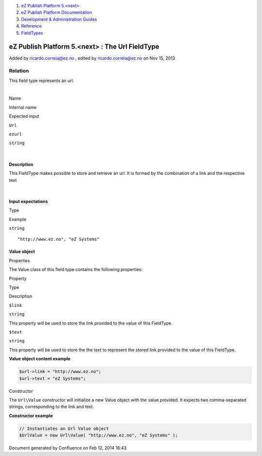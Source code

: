 #. `eZ Publish Platform 5.<next> <index.html>`__
#. `eZ Publish Platform
   Documentation <eZ-Publish-Platform-Documentation_1114149.html>`__
#. `Development & Administration Guides <6291674.html>`__
#. `Reference <Reference_10158191.html>`__
#. `FieldTypes <FieldTypes_10158198.html>`__

eZ Publish Platform 5.<next> : The Url FieldType
================================================

Added by ricardo.correia@ez.no , edited by ricardo.correia@ez.no on Nov
15, 2013

Relation
~~~~~~~~

This field type represents an url.

| 

Name

Internal name

Expected input

``Url``

``ezurl``

``string``

| 

Description
^^^^^^^^^^^

This FieldType makes possible to store and retrieve an url. It is formed
by the combination of a link and the respective text

| 

Input expectations
^^^^^^^^^^^^^^^^^^

Type

Example

``string``

::

    "http://www.ez.no", "eZ Systems"

 

Value object
^^^^^^^^^^^^

Properties
          

The Value class of this field type contains the following properties:

Property

Type

Description

``$link``

``string``

This property will be used to store the link provided to the value of
this FieldType.

``$text``

``string``

This property will be used to store the the text to represent the stored
link provided to the value of this FieldType.

**Value object content example**

.. code:: theme:

    $url->link = "http://www.ez.no";
    $url->text = "eZ Systems";

 

Constructor
           

The ``Url``\ ``\Value`` constructor will initialize a new Value object
with the value provided. It expects two comma-separated strings,
corresponding to the link and text.

**Constructor example**

.. code:: theme:

    // Instantiates an Url Value object
    $UrlValue = new Url\Value( "http://www.ez.no", "eZ Systems" );

Document generated by Confluence on Feb 12, 2014 16:43
